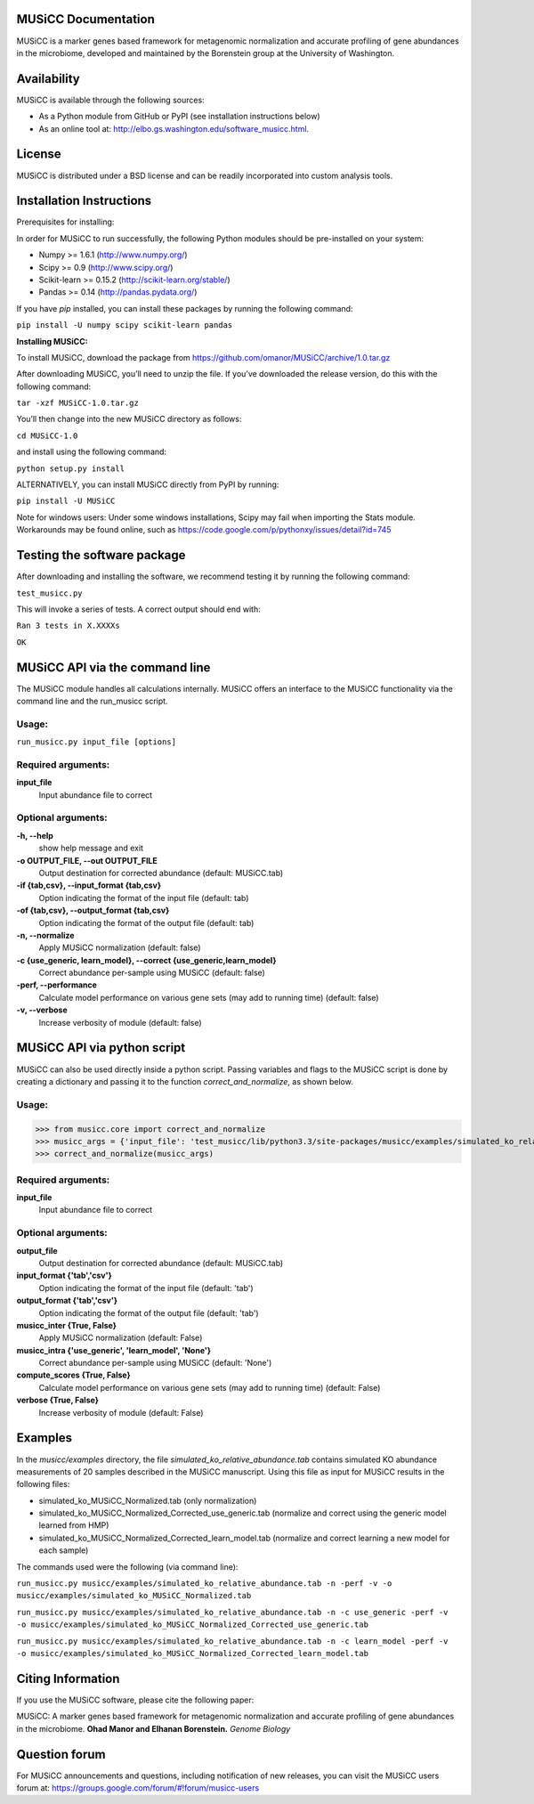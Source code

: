 
====================
MUSiCC Documentation
====================

MUSiCC is a marker genes based framework for metagenomic normalization and accurate profiling of gene abundances in the microbiome,
developed and maintained by the Borenstein group at the University of Washington.

============
Availability
============

MUSiCC is available through the following sources:

- As a Python module from GitHub or PyPI (see installation instructions below)
- As an online tool at: http://elbo.gs.washington.edu/software_musicc.html.

=======
License
=======

MUSiCC is distributed under a BSD license and can be readily incorporated into custom analysis tools.

=========================
Installation Instructions
=========================

Prerequisites for installing:

In order for MUSiCC to run successfully, the following Python modules should be pre-installed on your system:

- Numpy >= 1.6.1 (http://www.numpy.org/)
- Scipy >= 0.9 (http://www.scipy.org/)
- Scikit-learn >= 0.15.2 (http://scikit-learn.org/stable/)
- Pandas >= 0.14 (http://pandas.pydata.org/)

If you have *pip* installed, you can install these packages by running the following command:

``pip install -U numpy scipy scikit-learn pandas``

**Installing MUSiCC:**

To install MUSiCC, download the package from https://github.com/omanor/MUSiCC/archive/1.0.tar.gz

After downloading MUSiCC, you’ll need to unzip the file. If you’ve downloaded the release version, do this with the following command:

``tar -xzf MUSiCC-1.0.tar.gz``

You’ll then change into the new MUSiCC directory as follows:

``cd MUSiCC-1.0``

and install using the following command:

``python setup.py install``

ALTERNATIVELY, you can install MUSiCC directly from PyPI by running:

``pip install -U MUSiCC``

Note for windows users: Under some windows installations, Scipy may fail when importing the Stats module. Workarounds may be found online, such
as https://code.google.com/p/pythonxy/issues/detail?id=745

============================
Testing the software package
============================

After downloading and installing the software, we recommend testing it by running the following command:

``test_musicc.py``

This will invoke a series of tests. A correct output should end with:

``Ran 3 tests in X.XXXXs``

``OK``

===============================
MUSiCC API via the command line
===============================
The MUSiCC module handles all calculations internally.
MUSiCC offers an interface to the MUSiCC functionality via the command line and the run_musicc script.

Usage:
------

``run_musicc.py input_file [options]``

Required arguments:
-------------------

**input_file**
    Input abundance file to correct

Optional arguments:
-------------------

**-h, --help**
    show help message and exit

**-o OUTPUT_FILE, --out OUTPUT_FILE**
    Output destination for corrected abundance (default: MUSiCC.tab)

**-if {tab,csv}, --input_format {tab,csv}**
    Option indicating the format of the input file (default: tab)

**-of {tab,csv}, --output_format {tab,csv}**
    Option indicating the format of the output file (default: tab)

**-n, --normalize**
    Apply MUSiCC normalization (default: false)

**-c {use_generic, learn_model}, --correct {use_generic,learn_model}**
    Correct abundance per-sample using MUSiCC (default: false)

**-perf, --performance**
    Calculate model performance on various gene sets (may add to running time) (default: false)

**-v, --verbose**
    Increase verbosity of module (default: false)


============================
MUSiCC API via python script
============================
MUSiCC can also be used directly inside a python script. Passing variables and flags to the MUSiCC script is done by
creating a dictionary and passing it to the function *correct_and_normalize*, as shown below.

Usage:
------

>>> from musicc.core import correct_and_normalize
>>> musicc_args = {'input_file': 'test_musicc/lib/python3.3/site-packages/musicc/examples/simulated_ko_relative_abundance.tab', 'output_file': 'MUSiCC.tab','input_format': 'tab', 'output_format': 'tab', 'musicc_inter': True, 'musicc_intra': 'learn_model','compute_scores': True, 'verbose': True}
>>> correct_and_normalize(musicc_args)

Required arguments:
-------------------

**input_file**
    Input abundance file to correct

Optional arguments:
-------------------

**output_file**
    Output destination for corrected abundance (default: MUSiCC.tab)

**input_format {'tab','csv'}**
    Option indicating the format of the input file (default: 'tab')

**output_format {'tab','csv'}**
    Option indicating the format of the output file (default: 'tab')

**musicc_inter {True, False}**
    Apply MUSiCC normalization (default: False)

**musicc_intra {'use_generic', 'learn_model', 'None'}**
    Correct abundance per-sample using MUSiCC (default: 'None')

**compute_scores {True, False}**
    Calculate model performance on various gene sets (may add to running time) (default: False)

**verbose {True, False}**
    Increase verbosity of module (default: False)

========
Examples
========
In the *musicc/examples* directory, the file *simulated_ko_relative_abundance.tab* contains simulated KO abundance measurements of 20 samples described in the
MUSiCC manuscript. Using this file as input for MUSiCC results in the following files:

- simulated_ko_MUSiCC_Normalized.tab (only normalization)
- simulated_ko_MUSiCC_Normalized_Corrected_use_generic.tab (normalize and correct using the generic model learned from HMP)
- simulated_ko_MUSiCC_Normalized_Corrected_learn_model.tab (normalize and correct learning a new model for each sample)

The commands used were the following (via command line):

``run_musicc.py musicc/examples/simulated_ko_relative_abundance.tab -n -perf -v -o musicc/examples/simulated_ko_MUSiCC_Normalized.tab``

``run_musicc.py musicc/examples/simulated_ko_relative_abundance.tab -n -c use_generic -perf -v -o musicc/examples/simulated_ko_MUSiCC_Normalized_Corrected_use_generic.tab``

``run_musicc.py musicc/examples/simulated_ko_relative_abundance.tab -n -c learn_model -perf -v -o musicc/examples/simulated_ko_MUSiCC_Normalized_Corrected_learn_model.tab``

==================
Citing Information
==================

If you use the MUSiCC software, please cite the following paper:

MUSiCC: A marker genes based framework for metagenomic normalization and accurate profiling of gene abundances in the microbiome.
**Ohad Manor and Elhanan Borenstein.** *Genome Biology*

==================
Question forum
==================
For MUSiCC announcements and questions, including notification of new releases, you can visit the MUSiCC users forum at:
https://groups.google.com/forum/#!forum/musicc-users
